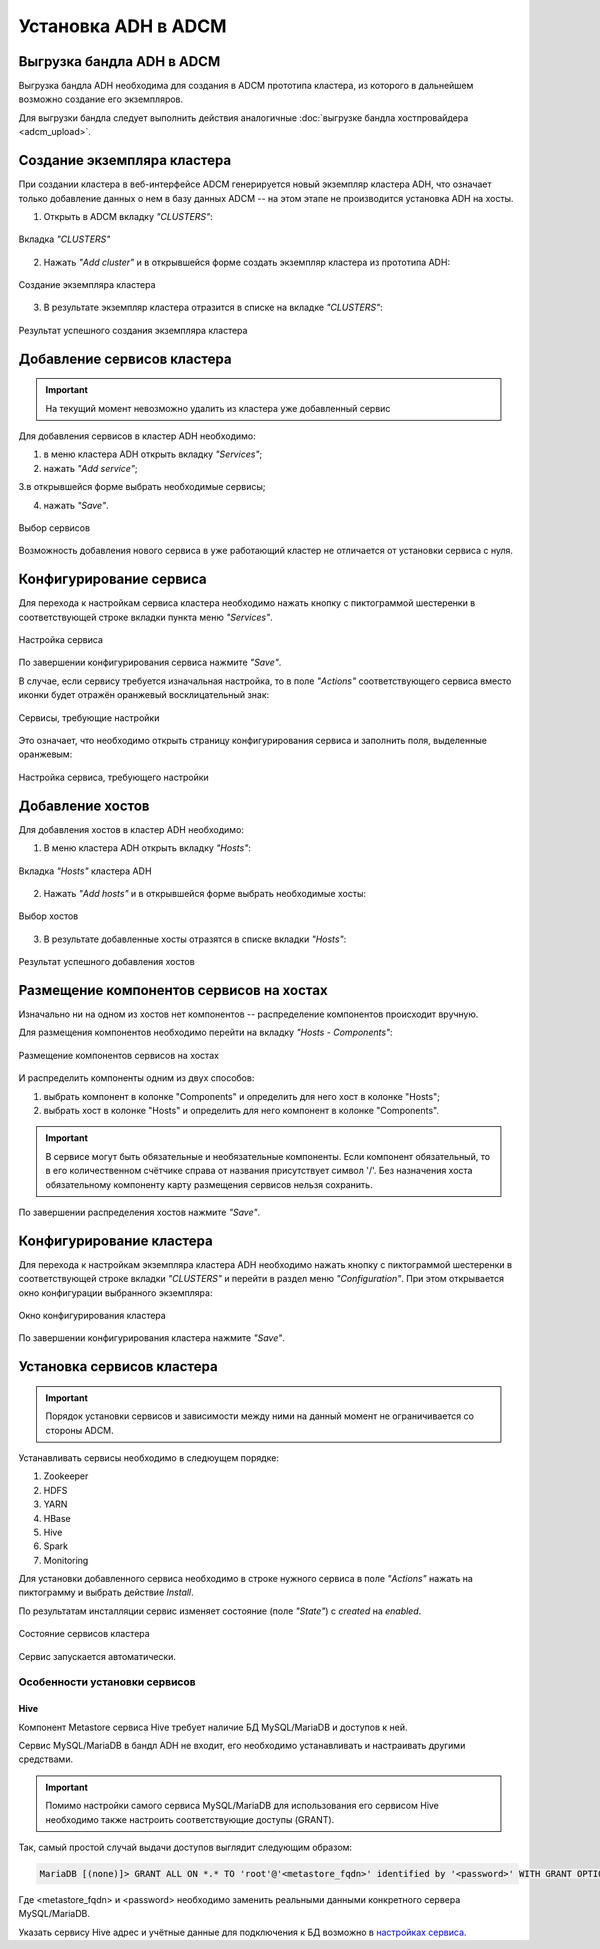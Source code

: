 Установка ADH в ADCM
====================

Выгрузка бандла ADH в ADCM
^^^^^^^^^^^^^^^^^^^^^^^^^^

Выгрузка бандла ADH необходима для создания в ADCM прототипа кластера, из которого в дальнейшем возможно создание его экземпляров.

Для выгрузки бандла следует выполнить действия аналогичные :doc:`выгрузке бандла хостпровайдера <adcm_upload>`.

Создание экземпляра кластера
^^^^^^^^^^^^^^^^^^^^^^^^^^^^

При создании кластера в веб-интерфейсе ADCM генерируется новый экземпляр кластера ADH, что означает только добавление данных о нем в базу данных ADCM -- на этом этапе не производится установка ADH на хосты.

1. Открыть в ADCM вкладку *"CLUSTERS"*:

.. figure:: ../imgs/install/cluster_mon.png
   :align: center

   Вкладка *"CLUSTERS"*

2. Нажать *"Add cluster"* и в открывшейся форме создать экземпляр кластера из прототипа ADH:

.. figure:: ../imgs/install/add_cluster.png
   :align: center

   Создание экземпляра кластера

3. В результате экземпляр кластера отразится в списке на вкладке *"CLUSTERS"*:

.. figure:: ../imgs/install/clusters_list.png
   :align: center

   Результат успешного создания экземпляра кластера

Добавление сервисов кластера
^^^^^^^^^^^^^^^^^^^^^^^^^^^^

.. important:: На текущий момент невозможно удалить из кластера уже добавленный сервис

Для добавления сервисов в кластер ADH необходимо:

1. в меню кластера ADH открыть вкладку *"Services"*;

2. нажать *"Add service"*;

3.в открывшейся форме выбрать необходимые сервисы;

4. нажать *"Save"*.

.. figure:: ../imgs/install/add_services.png
   :align: center

   Выбор сервисов

Возможность добавления нового сервиса в уже работающий кластер не отличается от установки сервиса с нуля.

Конфигурирование сервиса
^^^^^^^^^^^^^^^^^^^^^^^^

Для перехода к настройкам сервиса кластера необходимо нажать кнопку с пиктограммой шестеренки в соответствующей строке вкладки пункта меню *"Services"*.

.. figure:: ../imgs/install/service_configure.png
   :align: center

   Настройка сервиса

По завершении конфигурирования сервиса нажмите *"Save"*.

В случае, если сервису требуется изначальная настройка, то в поле *"Actions"* соответствующего сервиса вместо иконки будет отражён оранжевый восклицательный знак:

.. figure:: ../imgs/install/service_configure_warning.png
   :align: center

   Сервисы, требующие настройки

Это означает, что необходимо открыть страницу конфигурирования сервиса и заполнить поля, выделенные оранжевым:

.. figure:: ../imgs/install/service_configure_warning_in.png
   :align: center

   Настройка сервиса, требующего настройки

.. _add_hosts:

Добавление хостов
^^^^^^^^^^^^^^^^^

Для добавления хостов в кластер ADH необходимо:

1. В меню кластера ADH открыть вкладку *"Hosts"*:

.. figure:: ../imgs/install/hosts_list.png
   :align: center

   Вкладка *"Hosts"* кластера ADH

2. Нажать *"Add hosts"* и в открывшейся форме выбрать необходимые хосты:

.. figure:: ../imgs/install/add_hosts.png
   :align: center

   Выбор хостов

3. В результате добавленные хосты отразятся в списке вкладки *"Hosts"*:

.. figure:: ../imgs/install/hosts_list2.png
   :align: center

   Результат успешного добавления хостов

.. _install_components:

Размещение компонентов сервисов на хостах
^^^^^^^^^^^^^^^^^^^^^^^^^^^^^^^^^^^^^^^^^

Изначально ни на одном из хостов нет компонентов -- распределение компонентов происходит вручную.

Для размещения компонентов необходимо перейти на вкладку *"Hosts - Components"*:

.. figure:: ../imgs/install/components.png
   :align: center

   Размещение компонентов сервисов на хостах

И распределить компоненты одним из двух способов:

1. выбрать компонент в колонке "Components" и определить для него хост в колонке "Hosts";
2. выбрать хост в колонке "Hosts" и определить для него компонент в колонке "Components".

.. important:: В сервисе могут быть обязательные и необязательные компоненты. Если компонент обязательный, то в его количественном счётчике справа от названия присутствует символ '/'. Без назначения хоста обязательному компоненту карту размещения сервисов нельзя сохранить.

По завершении распределения хостов нажмите *"Save"*.

Конфигурирование кластера
^^^^^^^^^^^^^^^^^^^^^^^^^

Для перехода к настройкам экземпляра кластера ADH необходимо нажать кнопку с пиктограммой шестеренки в соответствующей строке вкладки *"CLUSTERS"* и перейти в раздел меню *"Configuration"*. При этом открывается окно конфигурации выбранного экземпляра:

.. figure:: ../imgs/install/cluster_config.png
   :align: center

   Окно конфигурирования кластера

По завершении конфигурирования кластера нажмите *"Save"*.

.. _install_services:

Установка сервисов кластера
^^^^^^^^^^^^^^^^^^^^^^^^^^^

.. important:: Порядок установки сервисов и зависимости между ними на данный момент не ограничивается со стороны ADCM.

Устанавливать сервисы необходимо в следюущем порядке:

1. Zookeeper

2. HDFS

3. YARN

4. HBase

5. Hive

6. Spark

7. Monitoring

Для установки добавленного сервиса необходимо в строке нужного сервиса в поле *"Actions"* нажать на пиктограмму и выбрать действие *Install*.

По результатам инсталляции сервис изменяет состояние (поле *"State"*) с *created* на *enabled*.

.. figure:: ../imgs/install/cluster_actions.png
   :align: center

   Состояние сервисов кластера

Сервис запускается автоматически.

Особенности установки сервисов
------------------------------

Hive
++++

Компонент Metastore сервиса Hive требует наличие БД MySQL/MariaDB и доступов к ней.

Сервис MySQL/MariaDB в бандл ADH не входит, его необходимо устанавливать и настраивать другими средствами.

.. important:: Помимо настройки самого сервиса MySQL/MariaDB для использования его сервисом Hive необходимо также настроить соответствующие доступы (GRANT).

Так, самый простой случай выдачи доступов выглядит следующим образом:

.. code-block:: shell

   MariaDB [(none)]> GRANT ALL ON *.* TO 'root'@'<metastore_fqdn>' identified by '<password>' WITH GRANT OPTION;

Где <metastore_fqdn> и <password> необходимо заменить реальными данными конкретного сервера MySQL/MariaDB.

Указать сервису Hive адрес и учётные данные для подключения к БД возможно в `настройках сервиса <Конфигурирование сервиса_>`_.
